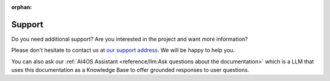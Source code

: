 :orphan:

Support
-------

Do you need additional support? Are you interested in the project and want more
information?

Please don't hesitate to contact us at `our support address
<mailto:ai4eosc-support@listas.csic.es>`_. We will be happy to help you.

You can also ask our :ref:`AI4OS Assistant <reference/llm:Ask questions about the documentation>` which is a LLM that uses this documentation as a Knowledge Base to offer grounded responses to user questions.
